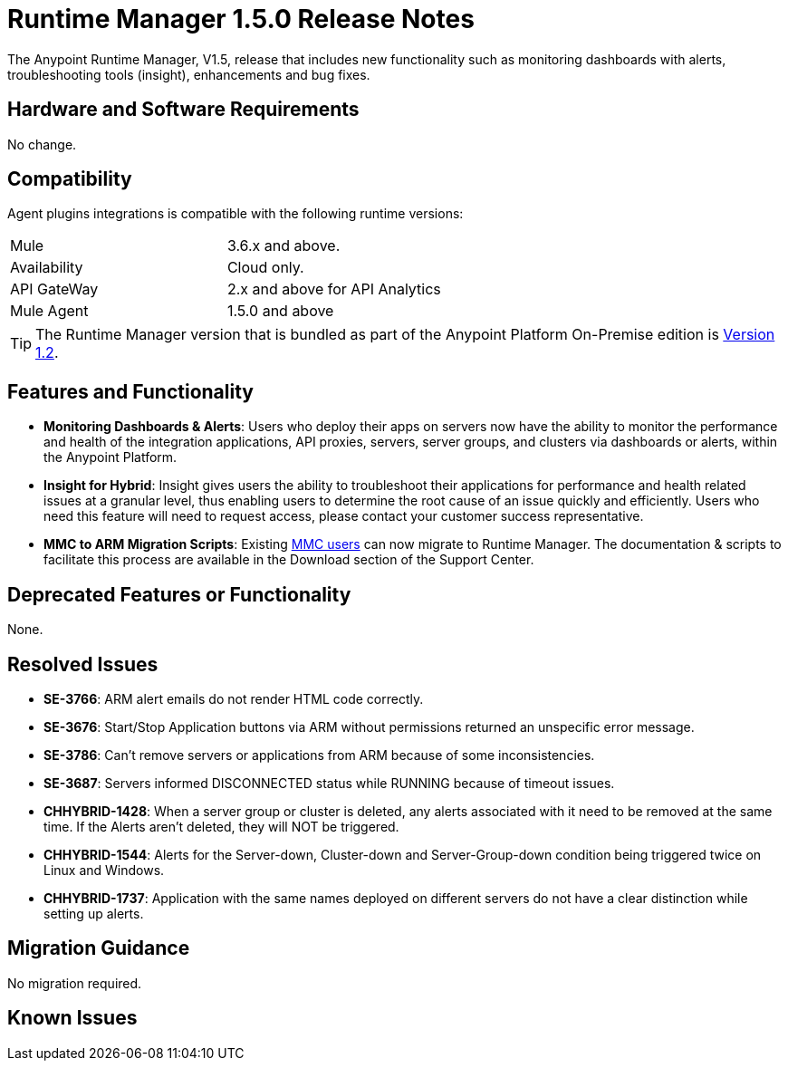 :keywords: arm, runtime manager, release notes

= Runtime Manager 1.5.0 Release Notes


The Anypoint Runtime Manager, V1.5, release that includes new functionality such as monitoring dashboards with alerts, troubleshooting tools (insight), enhancements and bug fixes.


== Hardware and Software Requirements

No change.

== Compatibility


Agent plugins integrations is compatible with the following runtime versions:

[cols="2*a"]
|===
|Mule | 3.6.x and above.
|Availability | Cloud only.
|API GateWay | 2.x and above for API Analytics
|Mule Agent | 1.5.0 and above
|===


[TIP]
The Runtime Manager version that is bundled as part of the Anypoint Platform On-Premise edition is link:/release-notes/runtime-manager-1.2.0-release-notes[Version 1.2].

== Features and Functionality


* *Monitoring Dashboards & Alerts*: Users who deploy their apps on servers now have the ability to monitor the performance and health of the integration applications, API proxies, servers, server groups, and clusters via dashboards or alerts, within the Anypoint Platform.

* *Insight for Hybrid*: Insight gives users the ability to troubleshoot their applications for performance and health related issues at a granular level, thus enabling users to determine the root cause of an issue quickly and efficiently. Users who need this feature will need to request access, please contact your customer success representative.

* *MMC to ARM Migration Scripts*: Existing link:/mule-management-console/v/3.8/[MMC users] can now migrate to Runtime Manager.  The documentation & scripts to facilitate this process are available in the Download section of the Support Center.



== Deprecated Features or Functionality

None.

== Resolved Issues

* *SE-3766*: ARM alert emails do not render HTML code correctly.
* *SE-3676*: Start/Stop Application buttons via ARM without permissions returned an unspecific error message.
* *SE-3786*: Can’t remove servers or applications from ARM because of some inconsistencies.
* *SE-3687*: Servers informed DISCONNECTED status while RUNNING because of timeout issues.
* *CHHYBRID-1428*: When a server group or cluster is deleted, any alerts associated with it need to be removed at the same time. If the Alerts aren’t deleted, they will NOT be triggered.
* *CHHYBRID-1544*: Alerts for the Server-down, Cluster-down and Server-Group-down condition being triggered twice on Linux and Windows.
* *CHHYBRID-1737*: Application with the same names deployed on different servers do not have a clear distinction while setting up alerts.


== Migration Guidance

No migration required.

== Known Issues
